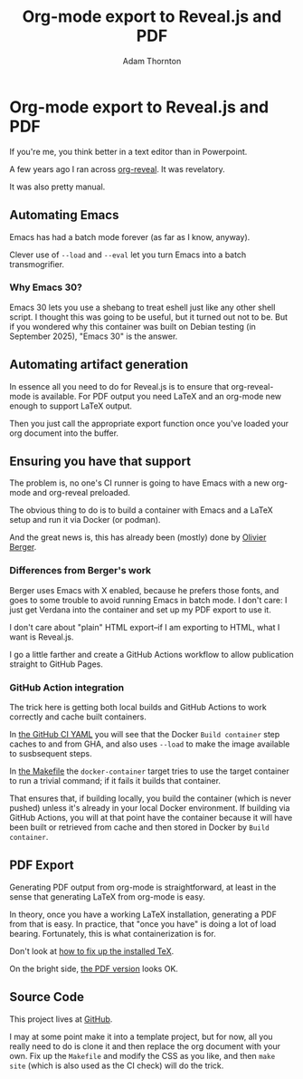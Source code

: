 #+REVEAL_ROOT: https://cdn.jsdelivr.net/npm/reveal.js
#+REVEAL_PLUGINS: (highlight)
#+OPTIONS: toc:nil num:nil
#+REVEAL_HLEVEL: 1
#+REVEAL_THEME: white
#+REVEAL_EXTRA_CSS: ./css/local.css
#+REVEAL_INIT_OPTIONS: slideNumber: "h/v"
#+REVEAL_PLUGINS: (highlight)
#+LATEX_COMPILER: lualatex
#+LATEX_CLASS_OPTIONS: [10pt]
#+LATEX_HEADER: \usepackage{fontspec}
#+LATEX_HEADER: \setsansfont{Verdana}
#+LATEX_HEADER: \setmainfont{Verdana}
#+AUTHOR: Adam Thornton
#+EMAIL: athornton@gmail.com
#+TITLE: Org-mode export to Reveal.js and PDF

* Org-mode export to Reveal.js and PDF

If you're me, you think better in a text editor than in Powerpoint.

A few years ago I ran across [[https://github.com/yjwen/org-reveal][org-reveal]].  It was revelatory.

It was also pretty manual.

** Automating Emacs

Emacs has had a batch mode forever (as far as I know, anyway).

Clever use of =--load= and =--eval= let you turn Emacs into a batch transmogrifier.

*** Why Emacs 30?

Emacs 30 lets you use a shebang to treat eshell just like any other shell script.
I thought this was going to be useful, but it turned out not to be.
But if you wondered why this container was built on Debian testing (in September 2025), "Emacs 30" is the answer.

** Automating artifact generation

In essence all you need to do for Reveal.js is to ensure that org-reveal-mode is available.
For PDF output you need LaTeX and an org-mode new enough to support LaTeX output.

Then you just call the appropriate export function once you've loaded your org document into the buffer.

** Ensuring you have that support

The problem is, no one's CI runner is going to have Emacs with a new org-mode and org-reveal preloaded.

The obvious thing to do is to build a container with Emacs and a LaTeX setup and run it via Docker (or podman).

And the great news is, this has already been (mostly) done by [[https://gitlab.com/olberger/docker-org-teaching-export][Olivier Berger]].

*** Differences from Berger's work

Berger uses Emacs with X enabled, because he prefers those fonts, and goes to some trouble to avoid running Emacs in batch mode.
I don't care: I just get Verdana into the container and set up my PDF export to use it.

I don't care about "plain" HTML export--if I am exporting to HTML, what I want is Reveal.js.

I go a little farther and create a GitHub Actions workflow to allow publication straight to GitHub Pages.

*** GitHub Action integration

The trick here is getting both local builds and GitHub Actions to work correctly and cache built containers.

In [[./assets/ci.yaml][the GitHub CI YAML]] you will see that the Docker =Build container= step caches to and from GHA, and also uses =--load= to make the image available to susbsequent steps.

In [[./assets/Makefile][the Makefile]] the =docker-container= target tries to use the target container to run a trivial command; if it fails it builds that container.

That ensures that, if building locally, you build the container (which is never pushed) unless it's already in your local Docker environment.
If building via GitHub Actions, you will at that point have the container because it will have been built or retrieved from cache and then stored in Docker by =Build container=.

** PDF Export

Generating PDF output from org-mode is straightforward, at least in the sense that generating LaTeX from org-mode is easy.

In theory, once you have a working LaTeX installation, generating a PDF from that is easy.
In practice, that "once you have" is doing a lot of load bearing.
Fortunately, this is what containerization is for.

Don't look at [[./assets/fix-texlive.bash][how to fix up the installed TeX]].

On the bright side, [[./example.pdf][the PDF version]] looks OK.

** Source Code

This project lives at [[https://github.com/athornton/export-org][GitHub]].

I may at some point make it into a template project, but for now, all you really need to do is clone it and then replace the org document with your own.
Fix up the =Makefile= and modify the CSS as you like, and then =make site= (which is also used as the CI check) will do the trick.

